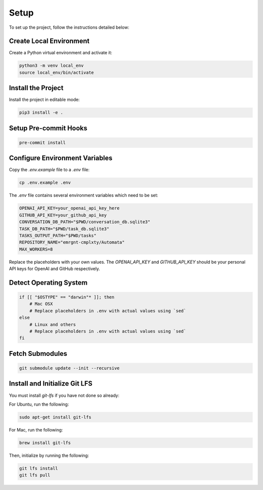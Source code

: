 Setup
=====

To set up the project, follow the instructions detailed below:

Create Local Environment
------------------------

Create a Python virtual environment and activate it:

.. code-block:: bash

   python3 -m venv local_env
   source local_env/bin/activate

Install the Project
-------------------

Install the project in editable mode:

.. code-block:: bash

   pip3 install -e .

Setup Pre-commit Hooks
----------------------

.. code-block:: bash

   pre-commit install

Configure Environment Variables
-------------------------------

Copy the `.env.example` file to a `.env` file:

.. code-block:: bash

   cp .env.example .env

The `.env` file contains several environment variables which need to be set:

.. code-block:: bash

   OPENAI_API_KEY=your_openai_api_key_here
   GITHUB_API_KEY=your_github_api_key
   CONVERSATION_DB_PATH="$PWD/conversation_db.sqlite3"
   TASK_DB_PATH="$PWD/task_db.sqlite3"
   TASKS_OUTPUT_PATH="$PWD/tasks"
   REPOSITORY_NAME="emrgnt-cmplxty/Automata"
   MAX_WORKERS=8

Replace the placeholders with your own values. The `OPENAI_API_KEY` and `GITHUB_API_KEY` should be your personal API keys for OpenAI and GitHub respectively.

Detect Operating System
----------------------

.. code-block:: bash

   if [[ "$OSTYPE" == "darwin"* ]]; then
       # Mac OSX
       # Replace placeholders in .env with actual values using `sed`
   else
       # Linux and others
       # Replace placeholders in .env with actual values using `sed`
   fi

Fetch Submodules
----------------

.. code-block:: bash

   git submodule update --init --recursive

Install and Initialize Git LFS
------------------------------

You must install `git-lfs` if you have not done so already:

For Ubuntu, run the following:

.. code-block:: bash

   sudo apt-get install git-lfs

For Mac, run the following:

.. code-block:: bash

   brew install git-lfs

Then, initialize by running the following:

.. code-block:: bash

   git lfs install
   git lfs pull
